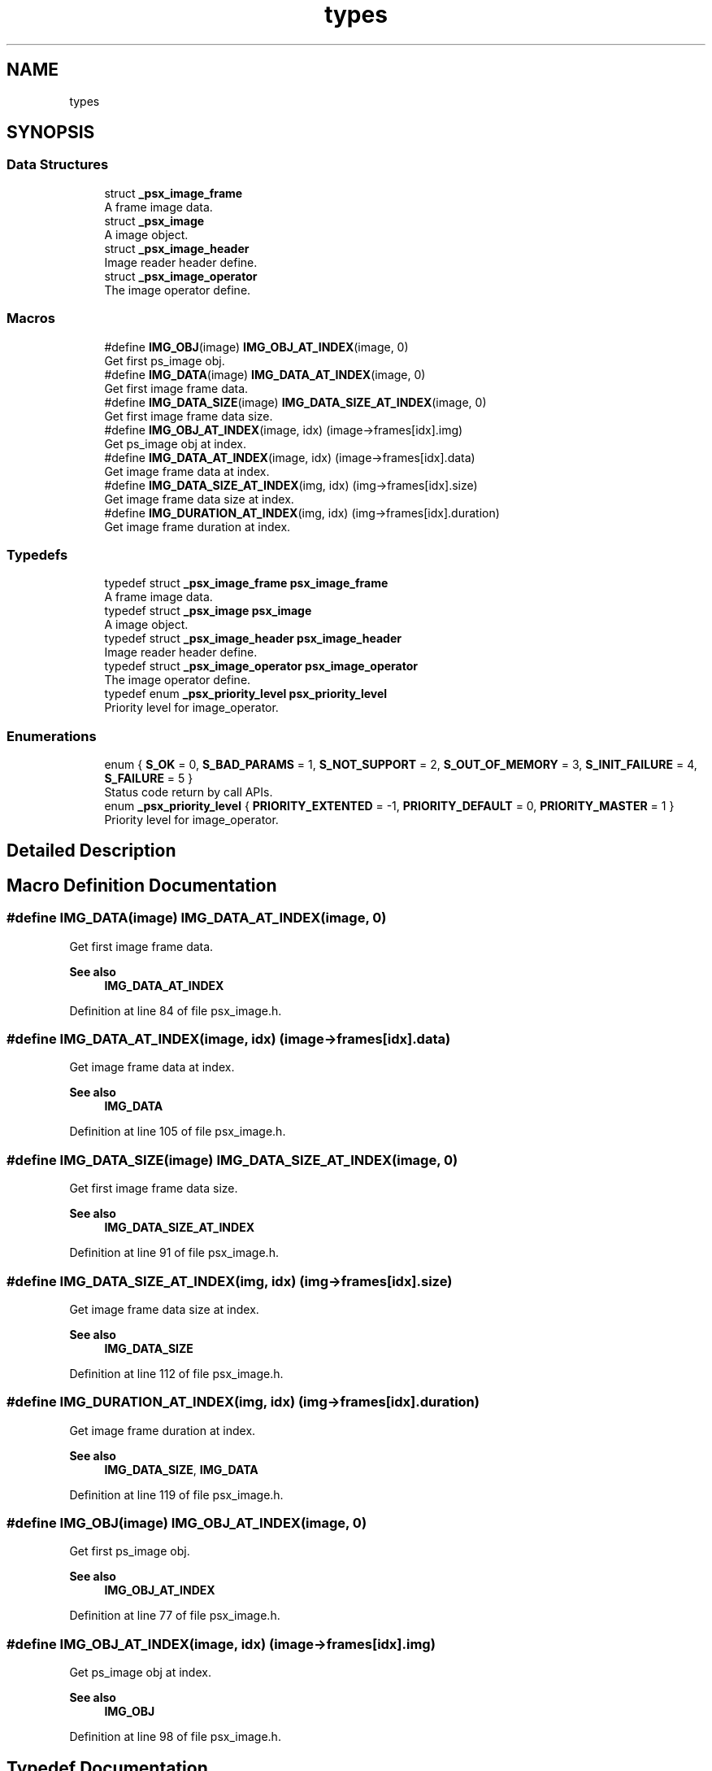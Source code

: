 .TH "types" 3 "Tue Dec 24 2024" "Version 2.8" "Picasso API" \" -*- nroff -*-
.ad l
.nh
.SH NAME
types
.SH SYNOPSIS
.br
.PP
.SS "Data Structures"

.in +1c
.ti -1c
.RI "struct \fB_psx_image_frame\fP"
.br
.RI "A frame image data\&. "
.ti -1c
.RI "struct \fB_psx_image\fP"
.br
.RI "A image object\&. "
.ti -1c
.RI "struct \fB_psx_image_header\fP"
.br
.RI "Image reader header define\&. "
.ti -1c
.RI "struct \fB_psx_image_operator\fP"
.br
.RI "The image operator define\&. "
.in -1c
.SS "Macros"

.in +1c
.ti -1c
.RI "#define \fBIMG_OBJ\fP(image)   \fBIMG_OBJ_AT_INDEX\fP(image, 0)"
.br
.RI "Get first ps_image obj\&. "
.ti -1c
.RI "#define \fBIMG_DATA\fP(image)   \fBIMG_DATA_AT_INDEX\fP(image, 0)"
.br
.RI "Get first image frame data\&. "
.ti -1c
.RI "#define \fBIMG_DATA_SIZE\fP(image)   \fBIMG_DATA_SIZE_AT_INDEX\fP(image, 0)"
.br
.RI "Get first image frame data size\&. "
.ti -1c
.RI "#define \fBIMG_OBJ_AT_INDEX\fP(image,  idx)   (image\->frames[idx]\&.img)"
.br
.RI "Get ps_image obj at index\&. "
.ti -1c
.RI "#define \fBIMG_DATA_AT_INDEX\fP(image,  idx)   (image\->frames[idx]\&.data)"
.br
.RI "Get image frame data at index\&. "
.ti -1c
.RI "#define \fBIMG_DATA_SIZE_AT_INDEX\fP(img,  idx)   (img\->frames[idx]\&.size)"
.br
.RI "Get image frame data size at index\&. "
.ti -1c
.RI "#define \fBIMG_DURATION_AT_INDEX\fP(img,  idx)   (img\->frames[idx]\&.duration)"
.br
.RI "Get image frame duration at index\&. "
.in -1c
.SS "Typedefs"

.in +1c
.ti -1c
.RI "typedef struct \fB_psx_image_frame\fP \fBpsx_image_frame\fP"
.br
.RI "A frame image data\&. "
.ti -1c
.RI "typedef struct \fB_psx_image\fP \fBpsx_image\fP"
.br
.RI "A image object\&. "
.ti -1c
.RI "typedef struct \fB_psx_image_header\fP \fBpsx_image_header\fP"
.br
.RI "Image reader header define\&. "
.ti -1c
.RI "typedef struct \fB_psx_image_operator\fP \fBpsx_image_operator\fP"
.br
.RI "The image operator define\&. "
.ti -1c
.RI "typedef enum \fB_psx_priority_level\fP \fBpsx_priority_level\fP"
.br
.RI "Priority level for image_operator\&. "
.in -1c
.SS "Enumerations"

.in +1c
.ti -1c
.RI "enum { \fBS_OK\fP = 0, \fBS_BAD_PARAMS\fP = 1, \fBS_NOT_SUPPORT\fP = 2, \fBS_OUT_OF_MEMORY\fP = 3, \fBS_INIT_FAILURE\fP = 4, \fBS_FAILURE\fP = 5 }"
.br
.RI "Status code return by call APIs\&. "
.ti -1c
.RI "enum \fB_psx_priority_level\fP { \fBPRIORITY_EXTENTED\fP = -1, \fBPRIORITY_DEFAULT\fP = 0, \fBPRIORITY_MASTER\fP = 1 }"
.br
.RI "Priority level for image_operator\&. "
.in -1c
.SH "Detailed Description"
.PP 

.SH "Macro Definition Documentation"
.PP 
.SS "#define IMG_DATA(image)   \fBIMG_DATA_AT_INDEX\fP(image, 0)"

.PP
Get first image frame data\&. 
.PP
\fBSee also\fP
.RS 4
\fBIMG_DATA_AT_INDEX\fP 
.RE
.PP

.PP
Definition at line 84 of file psx_image\&.h\&.
.SS "#define IMG_DATA_AT_INDEX(image, idx)   (image\->frames[idx]\&.data)"

.PP
Get image frame data at index\&. 
.PP
\fBSee also\fP
.RS 4
\fBIMG_DATA\fP 
.RE
.PP

.PP
Definition at line 105 of file psx_image\&.h\&.
.SS "#define IMG_DATA_SIZE(image)   \fBIMG_DATA_SIZE_AT_INDEX\fP(image, 0)"

.PP
Get first image frame data size\&. 
.PP
\fBSee also\fP
.RS 4
\fBIMG_DATA_SIZE_AT_INDEX\fP 
.RE
.PP

.PP
Definition at line 91 of file psx_image\&.h\&.
.SS "#define IMG_DATA_SIZE_AT_INDEX(img, idx)   (img\->frames[idx]\&.size)"

.PP
Get image frame data size at index\&. 
.PP
\fBSee also\fP
.RS 4
\fBIMG_DATA_SIZE\fP 
.RE
.PP

.PP
Definition at line 112 of file psx_image\&.h\&.
.SS "#define IMG_DURATION_AT_INDEX(img, idx)   (img\->frames[idx]\&.duration)"

.PP
Get image frame duration at index\&. 
.PP
\fBSee also\fP
.RS 4
\fBIMG_DATA_SIZE\fP, \fBIMG_DATA\fP 
.RE
.PP

.PP
Definition at line 119 of file psx_image\&.h\&.
.SS "#define IMG_OBJ(image)   \fBIMG_OBJ_AT_INDEX\fP(image, 0)"

.PP
Get first ps_image obj\&. 
.PP
\fBSee also\fP
.RS 4
\fBIMG_OBJ_AT_INDEX\fP 
.RE
.PP

.PP
Definition at line 77 of file psx_image\&.h\&.
.SS "#define IMG_OBJ_AT_INDEX(image, idx)   (image\->frames[idx]\&.img)"

.PP
Get ps_image obj at index\&. 
.PP
\fBSee also\fP
.RS 4
\fBIMG_OBJ\fP 
.RE
.PP

.PP
Definition at line 98 of file psx_image\&.h\&.
.SH "Typedef Documentation"
.PP 
.SS "typedef struct \fB_psx_image_operator\fP \fBpsx_image_operator\fP"

.PP
The image operator define\&. 
.PP
\fBSee also\fP
.RS 4
\fBpsx_image_register_operator\fP \fBpsx_image_unregister_operator\fP 
.RE
.PP

.SS "typedef enum \fB_psx_priority_level\fP \fBpsx_priority_level\fP"

.PP
Priority level for image_operator\&. 
.PP
\fBSee also\fP
.RS 4
\fBpsx_image_register_operator\fP 
.RE
.PP

.SH "Enumeration Type Documentation"
.PP 
.SS "anonymous enum"

.PP
Status code return by call APIs\&. 
.PP
\fBEnumerator\fP
.in +1c
.TP
\fB\fIS_OK \fP\fP
Successful no errors\&. 
.TP
\fB\fIS_BAD_PARAMS \fP\fP
Invalid params input\&. 
.TP
\fB\fIS_NOT_SUPPORT \fP\fP
Not support format or decoder module not found\&. 
.TP
\fB\fIS_OUT_OF_MEMORY \fP\fP
Not enough memory\&. 
.TP
\fB\fIS_INIT_FAILURE \fP\fP
Not initialize system\&. 
.TP
\fB\fIS_FAILURE \fP\fP
Operation failed by internal errors\&. 
.PP
Definition at line 124 of file psx_image\&.h\&.
.SS "enum \fB_psx_priority_level\fP"

.PP
Priority level for image_operator\&. 
.PP
\fBSee also\fP
.RS 4
\fBpsx_image_register_operator\fP 
.RE
.PP

.PP
\fBEnumerator\fP
.in +1c
.TP
\fB\fIPRIORITY_EXTENTED \fP\fP
Low level operator\&. 
.TP
\fB\fIPRIORITY_DEFAULT \fP\fP
Default level operator\&. 
.TP
\fB\fIPRIORITY_MASTER \fP\fP
High level operator\&. 
.PP
Definition at line 89 of file psx_image_plugin\&.h\&.
.SH "Author"
.PP 
Generated automatically by Doxygen for Picasso API from the source code\&.
